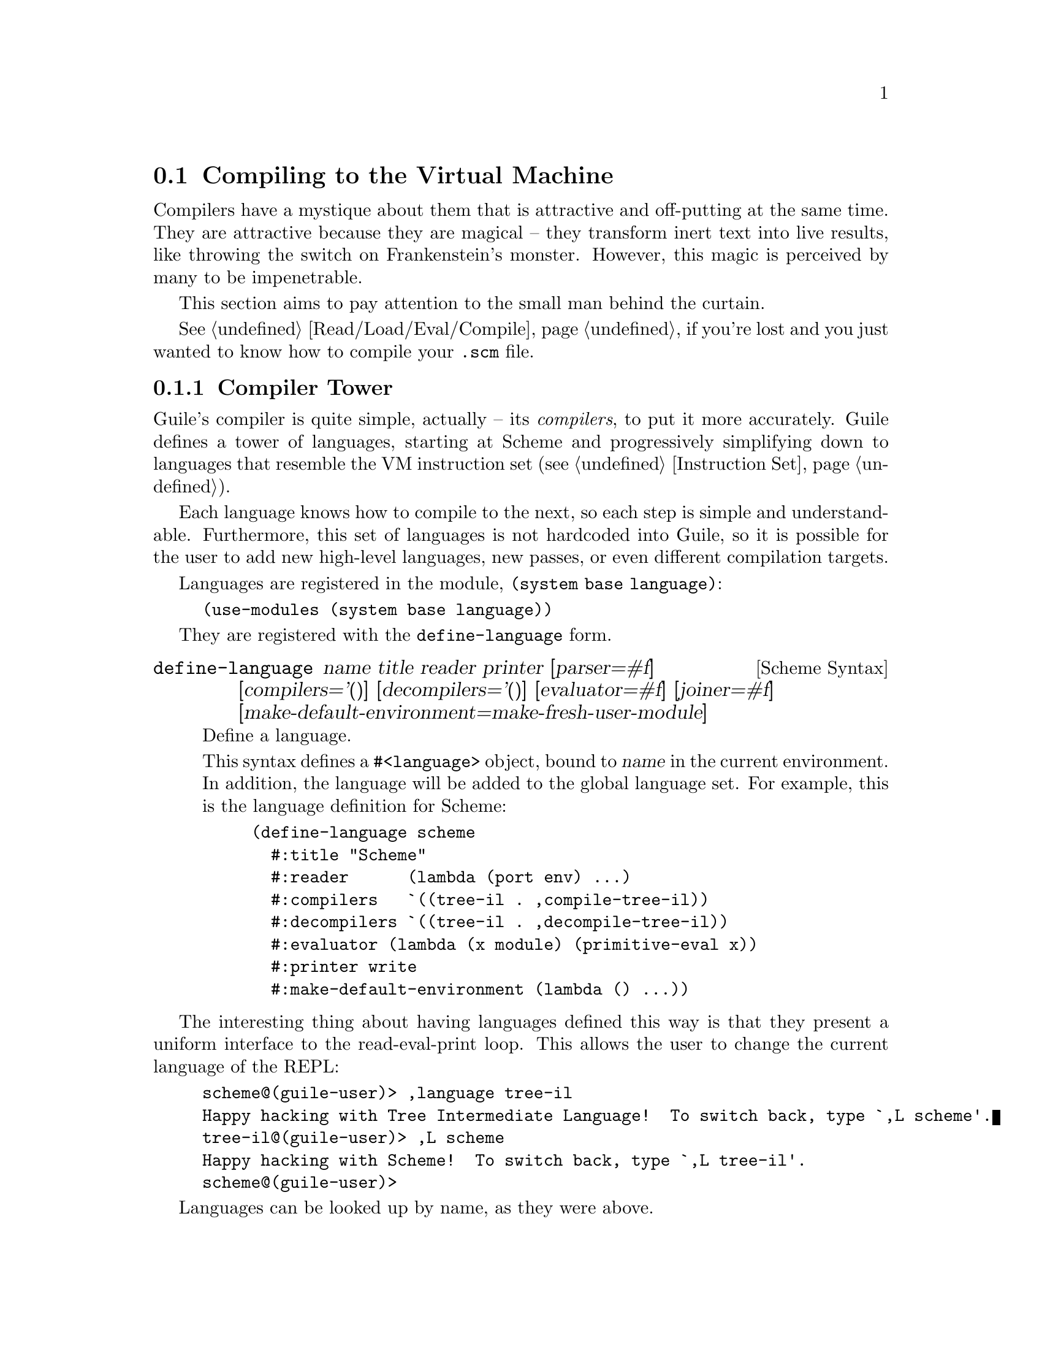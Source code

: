 @c -*-texinfo-*-
@c This is part of the GNU Guile Reference Manual.
@c Copyright (C)  2008, 2009, 2010, 2011
@c   Free Software Foundation, Inc.
@c See the file guile.texi for copying conditions.

@node Compiling to the Virtual Machine
@section Compiling to the Virtual Machine

Compilers have a mystique about them that is attractive and
off-putting at the same time. They are attractive because they are
magical -- they transform inert text into live results, like throwing
the switch on Frankenstein's monster. However, this magic is perceived
by many to be impenetrable.

This section aims to pay attention to the small man behind the
curtain.

@xref{Read/Load/Eval/Compile}, if you're lost and you just wanted to
know how to compile your @code{.scm} file.

@menu
* Compiler Tower::                   
* The Scheme Compiler::                   
* Tree-IL::                 
* GLIL::                
* Assembly::                   
* Bytecode and Objcode::                   
* Writing New High-Level Languages::
* Extending the Compiler::
@end menu

@node Compiler Tower
@subsection Compiler Tower

Guile's compiler is quite simple, actually -- its @emph{compilers}, to
put it more accurately. Guile defines a tower of languages, starting
at Scheme and progressively simplifying down to languages that
resemble the VM instruction set (@pxref{Instruction Set}).

Each language knows how to compile to the next, so each step is simple
and understandable. Furthermore, this set of languages is not
hardcoded into Guile, so it is possible for the user to add new
high-level languages, new passes, or even different compilation
targets.

Languages are registered in the module, @code{(system base language)}:

@example
(use-modules (system base language))
@end example

They are registered with the @code{define-language} form.

@deffn {Scheme Syntax} define-language @
name title reader printer @
[parser=#f] [compilers='()] [decompilers='()] [evaluator=#f] @
[joiner=#f] [make-default-environment=make-fresh-user-module]
Define a language.

This syntax defines a @code{#<language>} object, bound to @var{name}
in the current environment. In addition, the language will be added to
the global language set. For example, this is the language definition
for Scheme:

@example
(define-language scheme
  #:title	"Scheme"
  #:reader      (lambda (port env) ...)
  #:compilers   `((tree-il . ,compile-tree-il))
  #:decompilers `((tree-il . ,decompile-tree-il))
  #:evaluator	(lambda (x module) (primitive-eval x))
  #:printer	write
  #:make-default-environment (lambda () ...))
@end example
@end deffn

The interesting thing about having languages defined this way is that
they present a uniform interface to the read-eval-print loop. This
allows the user to change the current language of the REPL:

@example
scheme@@(guile-user)> ,language tree-il
Happy hacking with Tree Intermediate Language!  To switch back, type `,L scheme'.
tree-il@@(guile-user)> ,L scheme
Happy hacking with Scheme!  To switch back, type `,L tree-il'.
scheme@@(guile-user)> 
@end example

Languages can be looked up by name, as they were above.

@deffn {Scheme Procedure} lookup-language name
Looks up a language named @var{name}, autoloading it if necessary.

Languages are autoloaded by looking for a variable named @var{name} in
a module named @code{(language @var{name} spec)}.

The language object will be returned, or @code{#f} if there does not
exist a language with that name.
@end deffn

Defining languages this way allows us to programmatically determine
the necessary steps for compiling code from one language to another.

@deffn {Scheme Procedure} lookup-compilation-order from to
Recursively traverses the set of languages to which @var{from} can
compile, depth-first, and return the first path that can transform
@var{from} to @var{to}. Returns @code{#f} if no path is found.

This function memoizes its results in a cache that is invalidated by
subsequent calls to @code{define-language}, so it should be quite
fast.
@end deffn

There is a notion of a ``current language'', which is maintained in
the @code{*current-language*} fluid. This language is normally Scheme,
and may be rebound by the user. The run-time compilation interfaces
(@pxref{Read/Load/Eval/Compile}) also allow you to choose other source
and target languages.

The normal tower of languages when compiling Scheme goes like this:

@itemize
@item Scheme
@item Tree Intermediate Language (Tree-IL)
@item Guile Lowlevel Intermediate Language (GLIL)
@item Assembly
@item Bytecode
@item Objcode
@end itemize

Object code may be serialized to disk directly, though it has a cookie
and version prepended to the front. But when compiling Scheme at run
time, you want a Scheme value: for example, a compiled procedure. For
this reason, so as not to break the abstraction, Guile defines a fake
language at the bottom of the tower:

@itemize
@item Value
@end itemize

Compiling to @code{value} loads the object code into a procedure, and
wakes the sleeping giant.

Perhaps this strangeness can be explained by example:
@code{compile-file} defaults to compiling to object code, because it
produces object code that has to live in the barren world outside the
Guile runtime; but @code{compile} defaults to compiling to
@code{value}, as its product re-enters the Guile world.

Indeed, the process of compilation can circulate through these
different worlds indefinitely, as shown by the following quine:

@example
((lambda (x) ((compile x) x)) '(lambda (x) ((compile x) x)))
@end example

@node The Scheme Compiler
@subsection The Scheme Compiler

The job of the Scheme compiler is to expand all macros and all of Scheme
to its most primitive expressions. The definition of ``primitive'' is
given by the inventory of constructs provided by Tree-IL, the target
language of the Scheme compiler: procedure calls, conditionals, lexical
references, etc. This is described more fully in the next section.

The tricky and amusing thing about the Scheme-to-Tree-IL compiler is
that it is completely implemented by the macro expander. Since the
macro expander has to run over all of the source code already in order
to expand macros, it might as well do the analysis at the same time,
producing Tree-IL expressions directly.

Because this compiler is actually the macro expander, it is
extensible. Any macro which the user writes becomes part of the
compiler.

The Scheme-to-Tree-IL expander may be invoked using the generic
@code{compile} procedure:

@lisp
(compile '(+ 1 2) #:from 'scheme #:to 'tree-il)
@result{}
 #<<call> src: #f
          proc: #<<toplevel-ref> src: #f name: +>
          args: (#<<const> src: #f exp: 1>
                 #<<const> src: #f exp: 2>)>
@end lisp

Or, since Tree-IL is so close to Scheme, it is often useful to expand
Scheme to Tree-IL, then translate back to Scheme. For that reason the
expander provides two interfaces. The former is equivalent to calling
@code{(macroexpand '(+ 1 2) 'c)}, where the @code{'c} is for
``compile''. With @code{'e} (the default), the result is translated
back to Scheme:

@lisp
(macroexpand '(+ 1 2))
@result{} (+ 1 2)
(macroexpand '(let ((x 10)) (* x x)))
@result{} (let ((x84 10)) (* x84 x84))
@end lisp

The second example shows that as part of its job, the macro expander
renames lexically-bound variables. The original names are preserved
when compiling to Tree-IL, but can't be represented in Scheme: a
lexical binding only has one name. It is for this reason that the
@emph{native} output of the expander is @emph{not} Scheme. There's too
much information we would lose if we translated to Scheme directly:
lexical variable names, source locations, and module hygiene.

Note however that @code{macroexpand} does not have the same signature
as @code{compile-tree-il}. @code{compile-tree-il} is a small wrapper
around @code{macroexpand}, to make it conform to the general form of
compiler procedures in Guile's language tower.

Compiler procedures take three arguments: an expression, an
environment, and a keyword list of options. They return three values:
the compiled expression, the corresponding environment for the target
language, and a ``continuation environment''. The compiled expression
and environment will serve as input to the next language's compiler.
The ``continuation environment'' can be used to compile another
expression from the same source language within the same module.

For example, you might compile the expression, @code{(define-module
(foo))}. This will result in a Tree-IL expression and environment. But
if you compiled a second expression, you would want to take into
account the compile-time effect of compiling the previous expression,
which puts the user in the @code{(foo)} module. That is purpose of the
``continuation environment''; you would pass it as the environment
when compiling the subsequent expression.

For Scheme, an environment is a module. By default, the @code{compile}
and @code{compile-file} procedures compile in a fresh module, such
that bindings and macros introduced by the expression being compiled
are isolated:

@example
(eq? (current-module) (compile '(current-module)))
@result{} #f

(compile '(define hello 'world))
(defined? 'hello)
@result{} #f

(define / *)
(eq? (compile '/) /)
@result{} #f
@end example

Similarly, changes to the @code{current-reader} fluid (@pxref{Loading,
@code{current-reader}}) are isolated:

@example
(compile '(fluid-set! current-reader (lambda args 'fail)))
(fluid-ref current-reader)
@result{} #f
@end example

Nevertheless, having the compiler and @dfn{compilee} share the same name
space can be achieved by explicitly passing @code{(current-module)} as
the compilation environment:

@example
(define hello 'world)
(compile 'hello #:env (current-module))
@result{} world
@end example

@node Tree-IL
@subsection Tree-IL

Tree Intermediate Language (Tree-IL) is a structured intermediate
language that is close in expressive power to Scheme. It is an
expanded, pre-analyzed Scheme.

Tree-IL is ``structured'' in the sense that its representation is
based on records, not S-expressions. This gives a rigidity to the
language that ensures that compiling to a lower-level language only
requires a limited set of transformations. For example, the Tree-IL
type @code{<const>} is a record type with two fields, @code{src} and
@code{exp}. Instances of this type are created via @code{make-const}.
Fields of this type are accessed via the @code{const-src} and
@code{const-exp} procedures. There is also a predicate, @code{const?}.
@xref{Records}, for more information on records.

@c alpha renaming

All Tree-IL types have a @code{src} slot, which holds source location
information for the expression. This information, if present, will be
residualized into the compiled object code, allowing backtraces to
show source information. The format of @code{src} is the same as that
returned by Guile's @code{source-properties} function. @xref{Source
Properties}, for more information.

Although Tree-IL objects are represented internally using records,
there is also an equivalent S-expression external representation for
each kind of Tree-IL. For example, the S-expression representation
of @code{#<const src: #f exp: 3>} expression would be:

@example
(const 3)
@end example

Users may program with this format directly at the REPL:

@example
scheme@@(guile-user)> ,language tree-il
Happy hacking with Tree Intermediate Language!  To switch back, type `,L scheme'.
tree-il@@(guile-user)> (apply (primitive +) (const 32) (const 10))
@result{} 42
@end example

The @code{src} fields are left out of the external representation.

One may create Tree-IL objects from their external representations via
calling @code{parse-tree-il}, the reader for Tree-IL. If any source
information is attached to the input S-expression, it will be
propagated to the resulting Tree-IL expressions. This is probably the
easiest way to compile to Tree-IL: just make the appropriate external
representations in S-expression format, and let @code{parse-tree-il}
take care of the rest.

@deftp {Scheme Variable} <void> src
@deftpx {External Representation} (void)
An empty expression. In practice, equivalent to Scheme's @code{(if #f
#f)}.
@end deftp
@deftp {Scheme Variable} <const> src exp
@deftpx {External Representation} (const @var{exp})
A constant.
@end deftp
@deftp {Scheme Variable} <primitive-ref> src name
@deftpx {External Representation} (primitive @var{name})
A reference to a ``primitive''. A primitive is a procedure that, when
compiled, may be open-coded. For example, @code{cons} is usually
recognized as a primitive, so that it compiles down to a single
instruction.

Compilation of Tree-IL usually begins with a pass that resolves some
@code{<module-ref>} and @code{<toplevel-ref>} expressions to
@code{<primitive-ref>} expressions. The actual compilation pass has
special cases for calls to certain primitives, like @code{apply} or
@code{cons}.
@end deftp
@deftp {Scheme Variable} <lexical-ref> src name gensym
@deftpx {External Representation} (lexical @var{name} @var{gensym})
A reference to a lexically-bound variable. The @var{name} is the
original name of the variable in the source program. @var{gensym} is a
unique identifier for this variable.
@end deftp
@deftp {Scheme Variable} <lexical-set> src name gensym exp
@deftpx {External Representation} (set! (lexical @var{name} @var{gensym}) @var{exp})
Sets a lexically-bound variable.
@end deftp
@deftp {Scheme Variable} <module-ref> src mod name public?
@deftpx {External Representation} (@@ @var{mod} @var{name})
@deftpx {External Representation} (@@@@ @var{mod} @var{name})
A reference to a variable in a specific module. @var{mod} should be
the name of the module, e.g.@: @code{(guile-user)}.

If @var{public?} is true, the variable named @var{name} will be looked
up in @var{mod}'s public interface, and serialized with @code{@@};
otherwise it will be looked up among the module's private bindings,
and is serialized with @code{@@@@}.
@end deftp
@deftp {Scheme Variable} <module-set> src mod name public? exp
@deftpx {External Representation} (set! (@@ @var{mod} @var{name}) @var{exp})
@deftpx {External Representation} (set! (@@@@ @var{mod} @var{name}) @var{exp})
Sets a variable in a specific module.
@end deftp
@deftp {Scheme Variable} <toplevel-ref> src name
@deftpx {External Representation} (toplevel @var{name})
References a variable from the current procedure's module.
@end deftp
@deftp {Scheme Variable} <toplevel-set> src name exp
@deftpx {External Representation} (set! (toplevel @var{name}) @var{exp})
Sets a variable in the current procedure's module.
@end deftp
@deftp {Scheme Variable} <toplevel-define> src name exp
@deftpx {External Representation} (define (toplevel @var{name}) @var{exp})
Defines a new top-level variable in the current procedure's module.
@end deftp
@deftp {Scheme Variable} <conditional> src test then else
@deftpx {External Representation} (if @var{test} @var{then} @var{else})
A conditional. Note that @var{else} is not optional.
@end deftp
@deftp {Scheme Variable} <call> src proc args
@deftpx {External Representation} (call @var{proc} . @var{args})
A procedure call.
@end deftp
@deftp {Scheme Variable} <primcall> src name args
@deftpx {External Representation} (primcall @var{name} . @var{args})
A call to a primitive.  Equivalent to @code{(call (primitive @var{name})
. @var{args})}.  This construct is often more convenient to generate and
analyze than @code{<call>}.

As part of the compilation process, instances of @code{(call (primitive
@var{name}) . @var{args})} are transformed into primcalls.
@end deftp
@deftp {Scheme Variable} <sequence> src exps
@deftpx {External Representation} (begin . @var{exps})
Like Scheme's @code{begin}.
@end deftp
@deftp {Scheme Variable} <lambda> src meta body
@deftpx {External Representation} (lambda @var{meta} @var{body})
A closure. @var{meta} is an association list of properties for the
procedure. @var{body} is a single Tree-IL expression of type
@code{<lambda-case>}. As the @code{<lambda-case>} clause can chain to
an alternate clause, this makes Tree-IL's @code{<lambda>} have the
expressiveness of Scheme's @code{case-lambda}.
@end deftp
@deftp {Scheme Variable} <lambda-case> req opt rest kw inits gensyms body alternate
@deftpx {External Representation} @
  (lambda-case ((@var{req} @var{opt} @var{rest} @var{kw} @var{inits} @var{gensyms})@
                @var{body})@
               [@var{alternate}])
One clause of a @code{case-lambda}. A @code{lambda} expression in
Scheme is treated as a @code{case-lambda} with one clause.

@var{req} is a list of the procedure's required arguments, as symbols.
@var{opt} is a list of the optional arguments, or @code{#f} if there
are no optional arguments. @var{rest} is the name of the rest
argument, or @code{#f}.

@var{kw} is a list of the form, @code{(@var{allow-other-keys?}
(@var{keyword} @var{name} @var{var}) ...)}, where @var{keyword} is the
keyword corresponding to the argument named @var{name}, and whose
corresponding gensym is @var{var}. @var{inits} are tree-il expressions
corresponding to all of the optional and keyword arguments, evaluated
to bind variables whose value is not supplied by the procedure caller.
Each @var{init} expression is evaluated in the lexical context of
previously bound variables, from left to right.

@var{gensyms} is a list of gensyms corresponding to all arguments:
first all of the required arguments, then the optional arguments if
any, then the rest argument if any, then all of the keyword arguments.

@var{body} is the body of the clause. If the procedure is called with
an appropriate number of arguments, @var{body} is evaluated in tail
position. Otherwise, if there is an @var{alternate}, it should be a
@code{<lambda-case>} expression, representing the next clause to try.
If there is no @var{alternate}, a wrong-number-of-arguments error is
signaled.
@end deftp
@deftp {Scheme Variable} <let> src names gensyms vals exp
@deftpx {External Representation} (let @var{names} @var{gensyms} @var{vals} @var{exp})
Lexical binding, like Scheme's @code{let}. @var{names} are the
original binding names, @var{gensyms} are gensyms corresponding to the
@var{names}, and @var{vals} are Tree-IL expressions for the values.
@var{exp} is a single Tree-IL expression.
@end deftp
@deftp {Scheme Variable} <letrec> in-order? src names gensyms vals exp
@deftpx {External Representation} (letrec @var{names} @var{gensyms} @var{vals} @var{exp})
@deftpx {External Representation} (letrec* @var{names} @var{gensyms} @var{vals} @var{exp})
A version of @code{<let>} that creates recursive bindings, like
Scheme's @code{letrec}, or @code{letrec*} if @var{in-order?} is true.
@end deftp
@deftp {Scheme Variable} <dynlet> fluids vals body
@deftpx {External Representation} (dynlet @var{fluids} @var{vals} @var{body})
Dynamic binding; the equivalent of Scheme's @code{with-fluids}.
@var{fluids} should be a list of Tree-IL expressions that will
evaluate to fluids, and @var{vals} a corresponding list of expressions
to bind to the fluids during the dynamic extent of the evaluation of
@var{body}.
@end deftp
@deftp {Scheme Variable} <dynref> fluid
@deftpx {External Representation} (dynref @var{fluid})
A dynamic variable reference. @var{fluid} should be a Tree-IL
expression evaluating to a fluid.
@end deftp
@deftp {Scheme Variable} <dynset> fluid exp
@deftpx {External Representation} (dynset @var{fluid} @var{exp})
A dynamic variable set. @var{fluid}, a Tree-IL expression evaluating
to a fluid, will be set to the result of evaluating @var{exp}.
@end deftp
@deftp {Scheme Variable} <dynwind> winder pre body post unwinder
@deftpx {External Representation} (dynwind @var{winder} @var{pre} @var{body} @var{post} @var{unwinder})
A @code{dynamic-wind}. @var{winder} and @var{unwinder} should both
evaluate to thunks.  Ensure that the winder and the unwinder are called
before entering and after leaving @var{body}.  Note that @var{body} is
an expression, without a thunk wrapper.  Guile actually inlines the
bodies of @var{winder} and @var{unwinder} for the case of normal control
flow, compiling the expressions in @var{pre} and @var{post},
respectively.
@end deftp
@deftp {Scheme Variable} <prompt> tag body handler
@deftpx {External Representation} (prompt @var{tag} @var{body} @var{handler})
A dynamic prompt. Instates a prompt named @var{tag}, an expression,
during the dynamic extent of the execution of @var{body}, also an
expression. If an abort occurs to this prompt, control will be passed
to @var{handler}, a @code{<lambda-case>} expression with no optional
or keyword arguments, and no alternate. The first argument to the
@code{<lambda-case>} will be the captured continuation, and then all
of the values passed to the abort. @xref{Prompts}, for more
information.
@end deftp
@deftp {Scheme Variable} <abort> tag args tail
@deftpx {External Representation} (abort @var{tag} @var{args} @var{tail})
An abort to the nearest prompt with the name @var{tag}, an expression.
@var{args} should be a list of expressions to pass to the prompt's
handler, and @var{tail} should be an expression that will evaluate to
a list of additional arguments. An abort will save the partial
continuation, which may later be reinstated, resulting in the
@code{<abort>} expression evaluating to some number of values.
@end deftp

There are two Tree-IL constructs that are not normally produced by
higher-level compilers, but instead are generated during the
source-to-source optimization and analysis passes that the Tree-IL
compiler does. Users should not generate these expressions directly,
unless they feel very clever, as the default analysis pass will
generate them as necessary.

@deftp {Scheme Variable} <let-values> src names gensyms exp body
@deftpx {External Representation} (let-values @var{names} @var{gensyms} @var{exp} @var{body})
Like Scheme's @code{receive} -- binds the values returned by
evaluating @code{exp} to the @code{lambda}-like bindings described by
@var{gensyms}. That is to say, @var{gensyms} may be an improper list.

@code{<let-values>} is an optimization of a @code{<call>} to the
primitive, @code{call-with-values}.
@end deftp
@deftp {Scheme Variable} <fix> src names gensyms vals body
@deftpx {External Representation} (fix @var{names} @var{gensyms} @var{vals} @var{body})
Like @code{<letrec>}, but only for @var{vals} that are unset
@code{lambda} expressions.

@code{fix} is an optimization of @code{letrec} (and @code{let}).
@end deftp

Tree-IL implements a compiler to GLIL that recursively traverses
Tree-IL expressions, writing out GLIL expressions into a linear list.
The compiler also keeps some state as to whether the current
expression is in tail context, and whether its value will be used in
future computations. This state allows the compiler not to emit code
for constant expressions that will not be used (e.g.@: docstrings), and
to perform tail calls when in tail position.

Most optimization, such as it currently is, is performed on Tree-IL
expressions as source-to-source transformations. There will be more
optimizations added in the future.

Interested readers are encouraged to read the implementation in
@code{(language tree-il compile-glil)} for more details.

@node GLIL
@subsection GLIL

Guile Lowlevel Intermediate Language (GLIL) is a structured intermediate
language whose expressions more closely approximate Guile's VM
instruction set. Its expression types are defined in @code{(language
glil)}.

@deftp {Scheme Variable} <glil-program> meta . body
A unit of code that at run-time will correspond to a compiled
procedure. @var{meta} should be an alist of properties, as in
Tree-IL's @code{<lambda>}. @var{body} is an ordered list of GLIL
expressions.
@end deftp
@deftp {Scheme Variable} <glil-std-prelude> nreq nlocs else-label
A prologue for a function with no optional, keyword, or rest
arguments. @var{nreq} is the number of required arguments. @var{nlocs}
the total number of local variables, including the arguments. If the
procedure was not given exactly @var{nreq} arguments, control will
jump to @var{else-label}, if given, or otherwise signal an error.
@end deftp
@deftp {Scheme Variable} <glil-opt-prelude> nreq nopt rest nlocs else-label
A prologue for a function with optional or rest arguments. Like
@code{<glil-std-prelude>}, with the addition that @var{nopt} is the
number of optional arguments (possibly zero) and @var{rest} is an
index of a local variable at which to bind a rest argument, or
@code{#f} if there is no rest argument.
@end deftp
@deftp {Scheme Variable} <glil-kw-prelude> nreq nopt rest kw allow-other-keys? nlocs else-label
A prologue for a function with keyword arguments. Like
@code{<glil-opt-prelude>}, with the addition that @var{kw} is a list
of keyword arguments, and @var{allow-other-keys?} is a flag indicating
whether to allow unknown keys. @xref{Function Prologue Instructions,
@code{bind-kwargs}}, for details on the format of @var{kw}.
@end deftp
@deftp {Scheme Variable} <glil-bind> . vars
An advisory expression that notes a liveness extent for a set of
variables. @var{vars} is a list of @code{(@var{name} @var{type}
@var{index})}, where @var{type} should be either @code{argument},
@code{local}, or @code{external}.

@code{<glil-bind>} expressions end up being serialized as part of a
program's metadata and do not form part of a program's code path.
@end deftp
@deftp {Scheme Variable} <glil-mv-bind> vars rest
A multiple-value binding of the values on the stack to @var{vars}. Iff
@var{rest} is true, the last element of @var{vars} will be treated as
a rest argument.

In addition to pushing a binding annotation on the stack, like
@code{<glil-bind>}, an expression is emitted at compilation time to
make sure that there are enough values available to bind. See the
notes on @code{truncate-values} in @ref{Procedure Call and Return
Instructions}, for more information.
@end deftp
@deftp {Scheme Variable} <glil-unbind>
Closes the liveness extent of the most recently encountered
@code{<glil-bind>} or @code{<glil-mv-bind>} expression. As GLIL
expressions are compiled, a parallel stack of live bindings is
maintained; this expression pops off the top element from that stack.

Bindings are written into the program's metadata so that debuggers and
other tools can determine the set of live local variables at a given
offset within a VM program.
@end deftp
@deftp {Scheme Variable} <glil-source> loc
Records source information for the preceding expression. @var{loc}
should be an association list of containing @code{line} @code{column},
and @code{filename} keys, e.g.@: as returned by
@code{source-properties}.
@end deftp
@deftp {Scheme Variable} <glil-void>
Pushes ``the unspecified value'' on the stack.
@end deftp
@deftp {Scheme Variable} <glil-const> obj
Pushes a constant value onto the stack. @var{obj} must be a number,
string, symbol, keyword, boolean, character, uniform array, the empty
list, or a pair or vector of constants.
@end deftp
@deftp {Scheme Variable} <glil-lexical> local? boxed? op index
Accesses a lexically bound variable. If the variable is not
@var{local?} it is free. All variables may have @code{ref},
@code{set}, and @code{bound?} as their @var{op}. Boxed variables may
also have the @var{op}s @code{box}, @code{empty-box}, and @code{fix},
which correspond in semantics to the VM instructions @code{box},
@code{empty-box}, and @code{fix-closure}. @xref{Stack Layout}, for
more information.
@end deftp
@deftp {Scheme Variable} <glil-toplevel> op name
Accesses a toplevel variable. @var{op} may be @code{ref}, @code{set},
or @code{define}.
@end deftp
@deftp {Scheme Variable} <glil-module> op mod name public?
Accesses a variable within a specific module. See Tree-IL's
@code{<module-ref>}, for more information.
@end deftp
@deftp {Scheme Variable} <glil-label> label
Creates a new label. @var{label} can be any Scheme value, and should
be unique.
@end deftp
@deftp {Scheme Variable} <glil-branch> inst label
Branch to a label. @var{label} should be a @code{<ghil-label>}.
@code{inst} is a branching instruction: @code{br-if}, @code{br}, etc.
@end deftp
@deftp {Scheme Variable} <glil-call> inst nargs
This expression is probably misnamed, as it does not correspond to
function calls. @code{<glil-call>} invokes the VM instruction named
@var{inst}, noting that it is called with @var{nargs} stack arguments.
The arguments should be pushed on the stack already. What happens to
the stack afterwards depends on the instruction.
@end deftp
@deftp {Scheme Variable} <glil-mv-call> nargs ra
Performs a multiple-value call. @var{ra} is a @code{<glil-label>}
corresponding to the multiple-value return address for the call. See
the notes on @code{mv-call} in @ref{Procedure Call and Return
Instructions}, for more information.
@end deftp
@deftp {Scheme Variable} <glil-prompt> label escape-only?
Push a dynamic prompt into the stack, with a handler at @var{label}.
@var{escape-only?} is a flag that is propagated to the prompt,
allowing an abort to avoid capturing a continuation in some cases.
@xref{Prompts}, for more information.
@end deftp

Users may enter in GLIL at the REPL as well, though there is a bit
more bookkeeping to do:

@example
scheme@@(guile-user)> ,language glil
Happy hacking with Guile Lowlevel Intermediate Language (GLIL)!
To switch back, type `,L scheme'.
glil@@(guile-user)> (program () (std-prelude 0 0 #f)
                       (const 3) (call return 1))
@result{} 3
@end example

Just as in all of Guile's compilers, an environment is passed to the
GLIL-to-object code compiler, and one is returned as well, along with
the object code.

@node Assembly
@subsection Assembly

Assembly is an S-expression-based, human-readable representation of
the actual bytecodes that will be emitted for the VM. As such, it is a
useful intermediate language both for compilation and for
decompilation.

Besides the fact that it is not a record-based language, assembly
differs from GLIL in four main ways:

@itemize
@item Labels have been resolved to byte offsets in the program.
@item Constants inside procedures have either been expressed as inline
instructions or cached in object arrays.
@item Procedures with metadata (source location information, liveness
extents, procedure names, generic properties, etc) have had their
metadata serialized out to thunks.
@item All expressions correspond directly to VM instructions -- i.e.,
there is no @code{<glil-lexical>} which can be a ref or a set.
@end itemize

Assembly is isomorphic to the bytecode that it compiles to. You can
compile to bytecode, then decompile back to assembly, and you have the
same assembly code.

The general form of assembly instructions is the following:

@lisp
(@var{inst} @var{arg} ...)
@end lisp

The @var{inst} names a VM instruction, and its @var{arg}s will be
embedded in the instruction stream. The easiest way to see assembly is
to play around with it at the REPL, as can be seen in this annotated
example:

@example
scheme@@(guile-user)> ,pp (compile '(+ 32 10) #:to 'assembly)
(load-program
  ((:LCASE16 . 2))  ; Labels, unused in this case.
  8                 ; Length of the thunk that was compiled.
  (load-program     ; Metadata thunk.
    ()
    17
    #f              ; No metadata thunk for the metadata thunk.
    (make-eol)
    (make-eol)
    (make-int8 2)   ; Liveness extents, source info, and arities,
    (make-int8 8)   ; in a format that Guile knows how to parse.
    (make-int8:0)
    (list 0 3)
    (list 0 1)
    (list 0 3)
    (return))
  (assert-nargs-ee/locals 0)  ; Prologue.
  (make-int8 32)    ; Actual code starts here.
  (make-int8 10)
  (add)
  (return))
@end example

Of course you can switch the REPL to assembly and enter in assembly
S-expressions directly, like with other languages, though it is more
difficult, given that the length fields have to be correct.

@node Bytecode and Objcode
@subsection Bytecode and Objcode

Finally, the raw bytes. There are actually two different ``languages''
here, corresponding to two different ways to represent the bytes.

``Bytecode'' represents code as uniform byte vectors, useful for
structuring and destructuring code on the Scheme level. Bytecode is
the next step down from assembly:

@example
scheme@@(guile-user)> (compile '(+ 32 10) #:to 'bytecode)
@result{} #vu8(8 0 0 0 25 0 0 0            ; Header.
       95 0                            ; Prologue.
       10 32 10 10 148 66 17           ; Actual code.
       0 0 0 0 0 0 0 9                 ; Metadata thunk.
       9 10 2 10 8 11 18 0 3 18 0 1 18 0 3 66)
@end example

``Objcode'' is bytecode, but mapped directly to a C structure,
@code{struct scm_objcode}:

@example
struct scm_objcode @{
  scm_t_uint32 len;
  scm_t_uint32 metalen;
  scm_t_uint8 base[0];
@};
@end example

As one might imagine, objcode imposes a minimum length on the
bytecode. Also, the @code{len} and @code{metalen} fields are in native
endianness, which makes objcode (and bytecode) system-dependent.

Objcode also has a couple of important efficiency hacks. First,
objcode may be mapped directly from disk, allowing compiled code to be
loaded quickly, often from the system's disk cache, and shared among
multiple processes. Secondly, objcode may be embedded in other
objcode, allowing procedures to have the text of other procedures
inlined into their bodies, without the need for separate allocation of
the code. Of course, the objcode object itself does need to be
allocated.

Procedures related to objcode are defined in the @code{(system vm
objcode)} module.

@deffn {Scheme Procedure} objcode? obj
@deffnx {C Function} scm_objcode_p (obj)
Returns @code{#f} iff @var{obj} is object code, @code{#f} otherwise.
@end deffn

@deffn {Scheme Procedure} bytecode->objcode bytecode
@deffnx {C Function} scm_bytecode_to_objcode (bytecode)
Makes a bytecode object from @var{bytecode}, which should be a
bytevector. @xref{Bytevectors}.
@end deffn

@deffn {Scheme Variable} load-objcode file
@deffnx {C Function} scm_load_objcode (file)
Load object code from a file named @var{file}. The file will be mapped
into memory via @code{mmap}, so this is a very fast operation.

On disk, object code has an sixteen-byte cookie prepended to it, to
prevent accidental loading of arbitrary garbage.
@end deffn

@deffn {Scheme Variable} write-objcode objcode file
@deffnx {C Function} scm_write_objcode (objcode)
Write object code out to a file, prepending the sixteen-byte cookie.
@end deffn

@deffn {Scheme Variable} objcode->bytecode objcode
@deffnx {C Function} scm_objcode_to_bytecode (objcode)
Copy object code out to a bytevector for analysis by Scheme.
@end deffn

The following procedure is actually in @code{(system vm program)}, but
we'll mention it here:

@deffn {Scheme Variable} make-program objcode objtable [free-vars=#f]
@deffnx {C Function} scm_make_program (objcode, objtable, free_vars)
Load up object code into a Scheme program. The resulting program will
have @var{objtable} as its object table, which should be a vector or
@code{#f}, and will capture the free variables from @var{free-vars}.
@end deffn

Object code from a file may be disassembled at the REPL via the
meta-command @code{,disassemble-file}, abbreviated as @code{,xx}.
Programs may be disassembled via @code{,disassemble}, abbreviated as
@code{,x}.

Compiling object code to the fake language, @code{value}, is performed
via loading objcode into a program, then executing that thunk with
respect to the compilation environment. Normally the environment
propagates through the compiler transparently, but users may specify
the compilation environment manually as well, as a module.


@node Writing New High-Level Languages
@subsection Writing New High-Level Languages

In order to integrate a new language @var{lang} into Guile's compiler
system, one has to create the module @code{(language @var{lang} spec)}
containing the language definition and referencing the parser,
compiler and other routines processing it. The module hierarchy in
@code{(language brainfuck)} defines a very basic Brainfuck
implementation meant to serve as easy-to-understand example on how to
do this. See for instance @url{http://en.wikipedia.org/wiki/Brainfuck}
for more information about the Brainfuck language itself.


@node Extending the Compiler
@subsection Extending the Compiler

At this point we take a detour from the impersonal tone of the rest of
the manual.  Admit it: if you've read this far into the compiler
internals manual, you are a junkie.  Perhaps a course at your university
left you unsated, or perhaps you've always harbored a desire to hack the
holy of computer science holies: a compiler.  Well you're in good
company, and in a good position.  Guile's compiler needs your help.

There are many possible avenues for improving Guile's compiler.
Probably the most important improvement, speed-wise, will be some form
of native compilation, both just-in-time and ahead-of-time. This could
be done in many ways. Probably the easiest strategy would be to extend
the compiled procedure structure to include a pointer to a native code
vector, and compile from bytecode to native code at run-time after a
procedure is called a certain number of times.

The name of the game is a profiling-based harvest of the low-hanging
fruit, running programs of interest under a system-level profiler and
determining which improvements would give the most bang for the buck.
It's really getting to the point though that native compilation is the
next step.

The compiler also needs help at the top end, enhancing the Scheme that
it knows to also understand R6RS, and adding new high-level compilers.
We have JavaScript and Emacs Lisp mostly complete, but they could use
some love; Lua would be nice as well, but whatever language it is
that strikes your fancy would be welcome too.

Compilers are for hacking, not for admiring or for complaining about.
Get to it!
